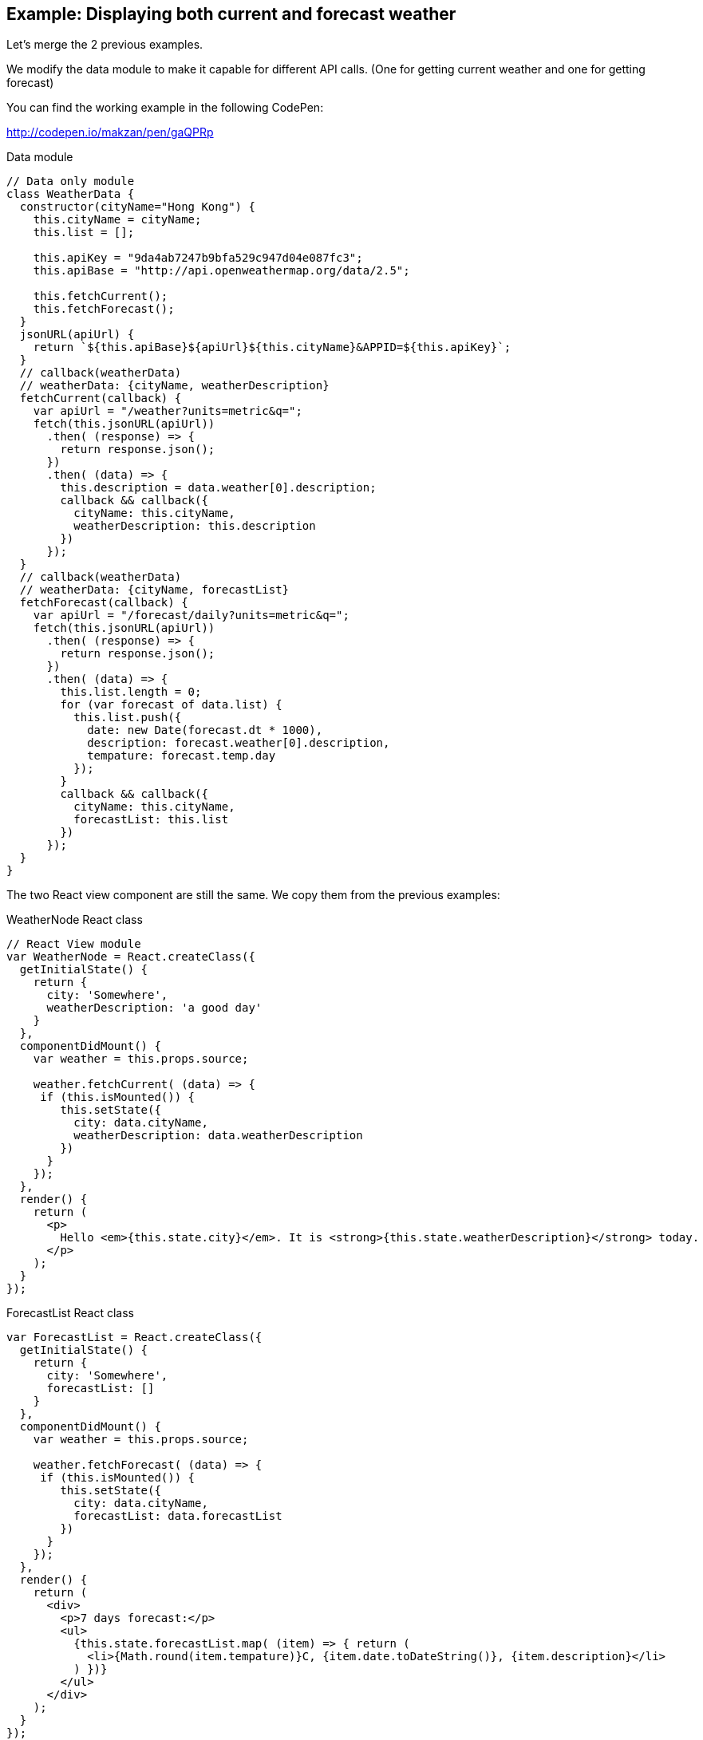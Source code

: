 == Example: Displaying both current and forecast weather

Let’s merge the 2 previous examples.

We modify the data module to make it capable for different API calls. (One for getting current weather and one for getting forecast)


You can find the working example in the following CodePen:

http://codepen.io/makzan/pen/gaQPRp


.Data module
[source,js]
----
// Data only module
class WeatherData {
  constructor(cityName="Hong Kong") {
    this.cityName = cityName;
    this.list = [];
    
    this.apiKey = "9da4ab7247b9bfa529c947d04e087fc3";
    this.apiBase = "http://api.openweathermap.org/data/2.5";
    
    this.fetchCurrent();
    this.fetchForecast();
  }
  jsonURL(apiUrl) {
    return `${this.apiBase}${apiUrl}${this.cityName}&APPID=${this.apiKey}`;
  }
  // callback(weatherData)
  // weatherData: {cityName, weatherDescription}
  fetchCurrent(callback) {
    var apiUrl = "/weather?units=metric&q=";
    fetch(this.jsonURL(apiUrl))
      .then( (response) => {      
        return response.json();
      })
      .then( (data) => {
        this.description = data.weather[0].description;
        callback && callback({
          cityName: this.cityName,
          weatherDescription: this.description
        })
      });
  }
  // callback(weatherData)
  // weatherData: {cityName, forecastList}
  fetchForecast(callback) {   
    var apiUrl = "/forecast/daily?units=metric&q=";
    fetch(this.jsonURL(apiUrl))
      .then( (response) => {      
        return response.json();
      })
      .then( (data) => {
        this.list.length = 0;
        for (var forecast of data.list) {
          this.list.push({
            date: new Date(forecast.dt * 1000),
            description: forecast.weather[0].description,
            tempature: forecast.temp.day
          });
        }
        callback && callback({
          cityName: this.cityName,
          forecastList: this.list
        })
      });
  }
}
----

The two React view component are still the same. We copy them from the previous examples:

.WeatherNode React class
[source,js]
----
// React View module
var WeatherNode = React.createClass({
  getInitialState() {
    return {
      city: 'Somewhere',
      weatherDescription: 'a good day'
    }
  },
  componentDidMount() { 
    var weather = this.props.source;
    
    weather.fetchCurrent( (data) => {
     if (this.isMounted()) {
        this.setState({
          city: data.cityName,
          weatherDescription: data.weatherDescription
        })
      }           
    });  
  },
  render() {
    return (
      <p>
        Hello <em>{this.state.city}</em>. It is <strong>{this.state.weatherDescription}</strong> today.
      </p>
    );
  }
});
----


.ForecastList React class
[source,js]
----
var ForecastList = React.createClass({
  getInitialState() {
    return {
      city: 'Somewhere',
      forecastList: []
    }
  },
  componentDidMount() { 
    var weather = this.props.source;  
    
    weather.fetchForecast( (data) => {
     if (this.isMounted()) {
        this.setState({
          city: data.cityName,
          forecastList: data.forecastList
        })
      }           
    });
  },
  render() {
    return (
      <div>
        <p>7 days forecast:</p>
        <ul>
          {this.state.forecastList.map( (item) => { return (
            <li>{Math.round(item.tempature)}C, {item.date.toDateString()}, {item.description}</li> 
          ) })}
        </ul>
      </div>
    );
  }
});
----

We group these 2 weather view into a big group. Let’s call it `WeatherComponent`. So we define a React class for that:

[source,js]
----
var WeatherComponent = React.createClass({
  render() {
    return (
      <div>
        <WeatherNode source={this.props.source} />
        <ForecastList source={this.props.source} />
      </div>
    );
  }
});
----

Now it’s time to use our classes.

[source,js]
----
// data instance
var weatherHongKong = new WeatherData("Hong Kong");

// view rendering
React.render(
  <WeatherComponent source={weatherHongKong} />,
  document.getElementById('weather-component')
);
----


You can find the working example in the following CodePen:

http://codepen.io/makzan/pen/gaQPRp